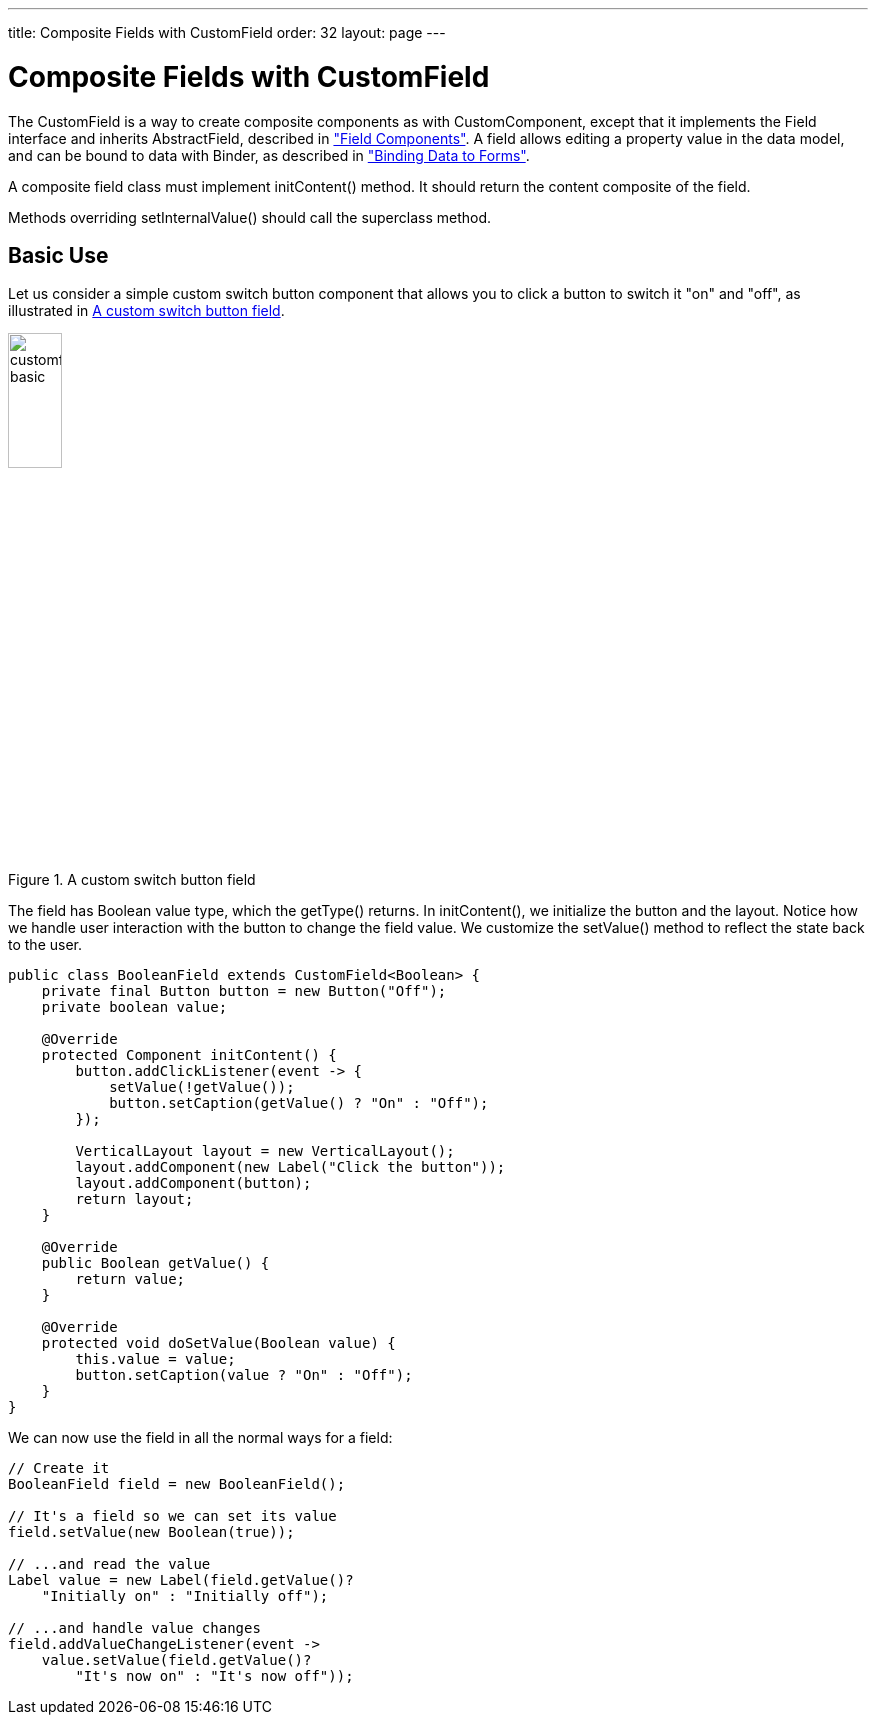 ---
title: Composite Fields with CustomField
order: 32
layout: page
---

[[components.customfield]]
= Composite Fields with CustomField

The [classname]#CustomField# is a way to create composite components as with [classname]#CustomComponent#, except that it implements the [interfacename]#Field# interface and inherits [classname]#AbstractField#, described in <<dummy/../../../framework/components/components-fields#components.fields,"Field Components">>.
A field allows editing a property value in the data model, and can be bound to data with [classname]#Binder#, as described in <<dummy/../../../framework/datamodel/datamodel-forms#datamodel.forms, "Binding Data to Forms">>.

A composite field class must implement [methodname]#initContent()# method.
It should return the content composite of the field.

Methods overriding
[methodname]#setInternalValue()# should call the superclass method.

[[components.customfield.basic]]
== Basic Use

Let us consider a simple custom switch button component that allows you to click a button to switch it "on" and "off", as illustrated in <<figure.components.customfield.basic>>.

[[figure.components.customfield.basic]]
.A custom switch button field
image::img/customfield-basic.png[width=25%, scaledwidth=40%]

The field has [classname]#Boolean# value type, which the [methodname]#getType()# returns.
In [methodname]#initContent()#, we initialize the button and the layout.
Notice how we handle user interaction with the button to change the field value.
We customize the [methodname]#setValue()# method to reflect the state back to the user.

[source, Java]
----
public class BooleanField extends CustomField<Boolean> {
    private final Button button = new Button("Off");
    private boolean value;

    @Override
    protected Component initContent() {
        button.addClickListener(event -> {
            setValue(!getValue());
            button.setCaption(getValue() ? "On" : "Off");
        });

        VerticalLayout layout = new VerticalLayout();
        layout.addComponent(new Label("Click the button"));
        layout.addComponent(button);
        return layout;
    }

    @Override
    public Boolean getValue() {
        return value;
    }

    @Override
    protected void doSetValue(Boolean value) {
        this.value = value;
        button.setCaption(value ? "On" : "Off");
    }
}
----

We can now use the field in all the normal ways for a field:

[source, Java]
----
// Create it
BooleanField field = new BooleanField();

// It's a field so we can set its value
field.setValue(new Boolean(true));

// ...and read the value
Label value = new Label(field.getValue()?
    "Initially on" : "Initially off");

// ...and handle value changes
field.addValueChangeListener(event ->
    value.setValue(field.getValue()?
        "It's now on" : "It's now off"));
----
